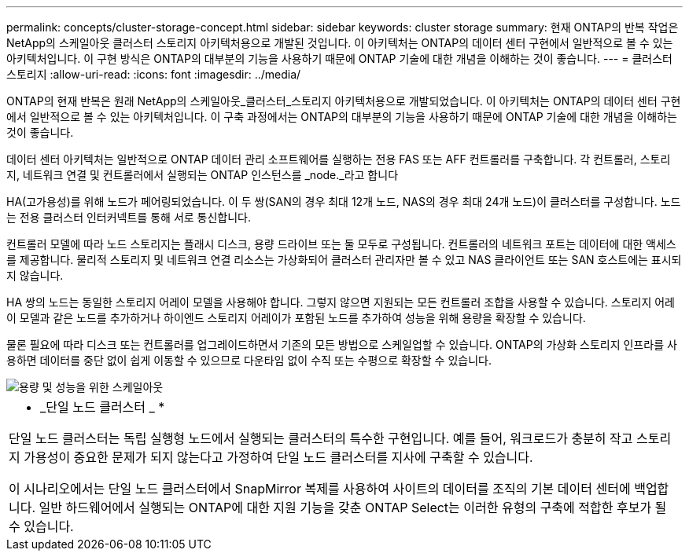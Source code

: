 ---
permalink: concepts/cluster-storage-concept.html 
sidebar: sidebar 
keywords: cluster storage 
summary: 현재 ONTAP의 반복 작업은 NetApp의 스케일아웃 클러스터 스토리지 아키텍처용으로 개발된 것입니다. 이 아키텍처는 ONTAP의 데이터 센터 구현에서 일반적으로 볼 수 있는 아키텍처입니다. 이 구현 방식은 ONTAP의 대부분의 기능을 사용하기 때문에 ONTAP 기술에 대한 개념을 이해하는 것이 좋습니다. 
---
= 클러스터 스토리지
:allow-uri-read: 
:icons: font
:imagesdir: ../media/


[role="lead"]
ONTAP의 현재 반복은 원래 NetApp의 스케일아웃_클러스터_스토리지 아키텍처용으로 개발되었습니다. 이 아키텍처는 ONTAP의 데이터 센터 구현에서 일반적으로 볼 수 있는 아키텍처입니다. 이 구축 과정에서는 ONTAP의 대부분의 기능을 사용하기 때문에 ONTAP 기술에 대한 개념을 이해하는 것이 좋습니다.

데이터 센터 아키텍처는 일반적으로 ONTAP 데이터 관리 소프트웨어를 실행하는 전용 FAS 또는 AFF 컨트롤러를 구축합니다. 각 컨트롤러, 스토리지, 네트워크 연결 및 컨트롤러에서 실행되는 ONTAP 인스턴스를 _node._라고 합니다

HA(고가용성)를 위해 노드가 페어링되었습니다. 이 두 쌍(SAN의 경우 최대 12개 노드, NAS의 경우 최대 24개 노드)이 클러스터를 구성합니다. 노드는 전용 클러스터 인터커넥트를 통해 서로 통신합니다.

컨트롤러 모델에 따라 노드 스토리지는 플래시 디스크, 용량 드라이브 또는 둘 모두로 구성됩니다. 컨트롤러의 네트워크 포트는 데이터에 대한 액세스를 제공합니다. 물리적 스토리지 및 네트워크 연결 리소스는 가상화되어 클러스터 관리자만 볼 수 있고 NAS 클라이언트 또는 SAN 호스트에는 표시되지 않습니다.

HA 쌍의 노드는 동일한 스토리지 어레이 모델을 사용해야 합니다. 그렇지 않으면 지원되는 모든 컨트롤러 조합을 사용할 수 있습니다. 스토리지 어레이 모델과 같은 노드를 추가하거나 하이엔드 스토리지 어레이가 포함된 노드를 추가하여 성능을 위해 용량을 확장할 수 있습니다.

물론 필요에 따라 디스크 또는 컨트롤러를 업그레이드하면서 기존의 모든 방법으로 스케일업할 수 있습니다. ONTAP의 가상화 스토리지 인프라를 사용하면 데이터를 중단 없이 쉽게 이동할 수 있으므로 다운타임 없이 수직 또는 수평으로 확장할 수 있습니다.

image::../media/scale-out.gif[용량 및 성능을 위한 스케일아웃]

|===


 a| 
* _단일 노드 클러스터 _ *

단일 노드 클러스터는 독립 실행형 노드에서 실행되는 클러스터의 특수한 구현입니다. 예를 들어, 워크로드가 충분히 작고 스토리지 가용성이 중요한 문제가 되지 않는다고 가정하여 단일 노드 클러스터를 지사에 구축할 수 있습니다.

이 시나리오에서는 단일 노드 클러스터에서 SnapMirror 복제를 사용하여 사이트의 데이터를 조직의 기본 데이터 센터에 백업합니다. 일반 하드웨어에서 실행되는 ONTAP에 대한 지원 기능을 갖춘 ONTAP Select는 이러한 유형의 구축에 적합한 후보가 될 수 있습니다.

|===